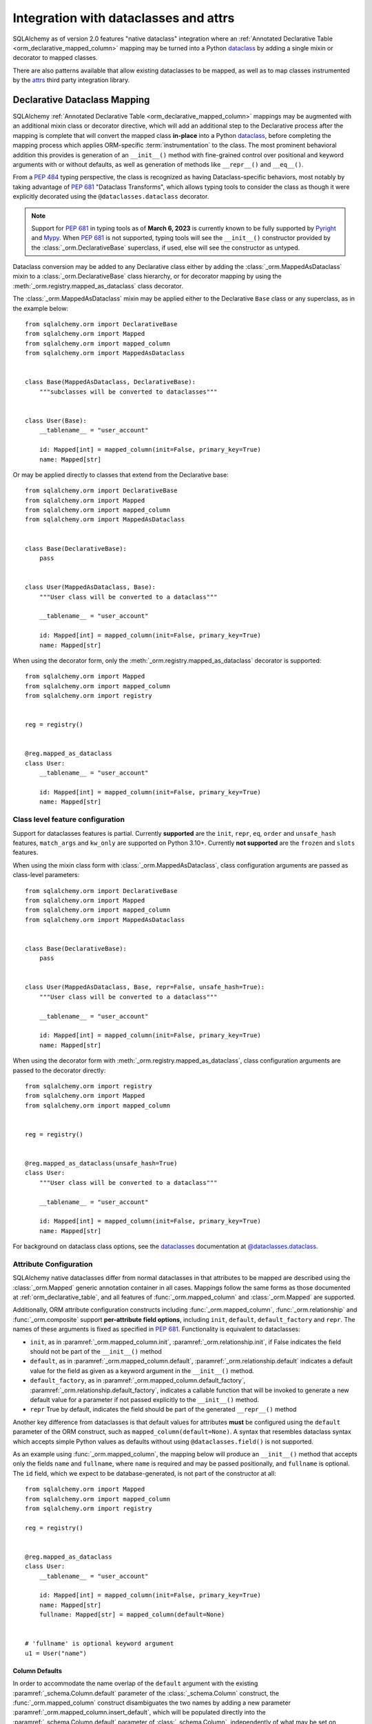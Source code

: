 .. _orm_dataclasses_toplevel:

======================================
Integration with dataclasses and attrs
======================================

SQLAlchemy as of version 2.0 features "native dataclass" integration where
an :ref:`Annotated Declarative Table <orm_declarative_mapped_column>`
mapping may be turned into a Python dataclass_ by adding a single mixin
or decorator to mapped classes.

.. versionadded:: 2.0 Integrated dataclass creation with ORM Declarative classes

There are also patterns available that allow existing dataclasses to be
mapped, as well as to map classes instrumented by the
attrs_ third party integration library.

.. _orm_declarative_native_dataclasses:

Declarative Dataclass Mapping
-------------------------------

SQLAlchemy :ref:`Annotated Declarative Table <orm_declarative_mapped_column>`
mappings may be augmented with an additional
mixin class or decorator directive, which will add an additional step to
the Declarative process after the mapping is complete that will convert
the mapped class **in-place** into a Python dataclass_, before completing
the mapping process which applies ORM-specific :term:`instrumentation`
to the class.   The most prominent behavioral addition this provides is
generation of an ``__init__()`` method with fine-grained control over
positional and keyword arguments with or without defaults, as well as
generation of methods like ``__repr__()`` and ``__eq__()``.

From a :pep:`484` typing perspective, the class is recognized
as having Dataclass-specific behaviors, most notably  by taking advantage of :pep:`681`
"Dataclass Transforms", which allows typing tools to consider the class
as though it were explicitly decorated using the ``@dataclasses.dataclass``
decorator.

.. note::  Support for :pep:`681` in typing tools as of **March 6, 2023** is
   currently known to be fully supported by Pyright_ and
   Mypy_.   When :pep:`681` is not supported, typing tools will see the
   ``__init__()`` constructor provided by the :class:`_orm.DeclarativeBase`
   superclass, if used, else will see the constructor as untyped.

Dataclass conversion may be added to any Declarative class either by adding the
:class:`_orm.MappedAsDataclass` mixin to a :class:`_orm.DeclarativeBase` class
hierarchy, or for decorator mapping by using the
:meth:`_orm.registry.mapped_as_dataclass` class decorator.

The :class:`_orm.MappedAsDataclass` mixin may be applied either
to the Declarative ``Base`` class or any superclass, as in the example
below::


    from sqlalchemy.orm import DeclarativeBase
    from sqlalchemy.orm import Mapped
    from sqlalchemy.orm import mapped_column
    from sqlalchemy.orm import MappedAsDataclass


    class Base(MappedAsDataclass, DeclarativeBase):
        """subclasses will be converted to dataclasses"""


    class User(Base):
        __tablename__ = "user_account"

        id: Mapped[int] = mapped_column(init=False, primary_key=True)
        name: Mapped[str]

Or may be applied directly to classes that extend from the Declarative base::

    from sqlalchemy.orm import DeclarativeBase
    from sqlalchemy.orm import Mapped
    from sqlalchemy.orm import mapped_column
    from sqlalchemy.orm import MappedAsDataclass


    class Base(DeclarativeBase):
        pass


    class User(MappedAsDataclass, Base):
        """User class will be converted to a dataclass"""

        __tablename__ = "user_account"

        id: Mapped[int] = mapped_column(init=False, primary_key=True)
        name: Mapped[str]

When using the decorator form, only the :meth:`_orm.registry.mapped_as_dataclass`
decorator is supported::

    from sqlalchemy.orm import Mapped
    from sqlalchemy.orm import mapped_column
    from sqlalchemy.orm import registry


    reg = registry()


    @reg.mapped_as_dataclass
    class User:
        __tablename__ = "user_account"

        id: Mapped[int] = mapped_column(init=False, primary_key=True)
        name: Mapped[str]

Class level feature configuration
^^^^^^^^^^^^^^^^^^^^^^^^^^^^^^^^^^

Support for dataclasses features is partial.  Currently **supported** are
the ``init``, ``repr``, ``eq``, ``order`` and ``unsafe_hash`` features,
``match_args`` and ``kw_only`` are supported on Python 3.10+.
Currently **not supported** are the ``frozen`` and ``slots`` features.

When using the mixin class form with :class:`_orm.MappedAsDataclass`,
class configuration arguments are passed as class-level parameters::

    from sqlalchemy.orm import DeclarativeBase
    from sqlalchemy.orm import Mapped
    from sqlalchemy.orm import mapped_column
    from sqlalchemy.orm import MappedAsDataclass


    class Base(DeclarativeBase):
        pass


    class User(MappedAsDataclass, Base, repr=False, unsafe_hash=True):
        """User class will be converted to a dataclass"""

        __tablename__ = "user_account"

        id: Mapped[int] = mapped_column(init=False, primary_key=True)
        name: Mapped[str]

When using the decorator form with :meth:`_orm.registry.mapped_as_dataclass`,
class configuration arguments are passed to the decorator directly::

    from sqlalchemy.orm import registry
    from sqlalchemy.orm import Mapped
    from sqlalchemy.orm import mapped_column


    reg = registry()


    @reg.mapped_as_dataclass(unsafe_hash=True)
    class User:
        """User class will be converted to a dataclass"""

        __tablename__ = "user_account"

        id: Mapped[int] = mapped_column(init=False, primary_key=True)
        name: Mapped[str]

For background on dataclass class options, see the dataclasses_ documentation
at `@dataclasses.dataclass <https://docs.python.org/3/library/dataclasses.html#dataclasses.dataclass>`_.

Attribute Configuration
^^^^^^^^^^^^^^^^^^^^^^^

SQLAlchemy native dataclasses differ from normal dataclasses in that
attributes to be mapped are described using the :class:`_orm.Mapped`
generic annotation container in all cases.    Mappings follow the same
forms as those documented at :ref:`orm_declarative_table`, and all
features of :func:`_orm.mapped_column` and :class:`_orm.Mapped` are supported.

Additionally, ORM attribute configuration constructs including
:func:`_orm.mapped_column`, :func:`_orm.relationship` and :func:`_orm.composite`
support **per-attribute field options**, including ``init``, ``default``,
``default_factory`` and ``repr``.  The names of these arguments is fixed
as specified in :pep:`681`.   Functionality is equivalent to dataclasses:

* ``init``, as in :paramref:`_orm.mapped_column.init`,
  :paramref:`_orm.relationship.init`, if False indicates the field should
  not be part of the ``__init__()`` method
* ``default``, as in :paramref:`_orm.mapped_column.default`,
  :paramref:`_orm.relationship.default`
  indicates a default value for the field as given as a keyword argument
  in the ``__init__()`` method.
* ``default_factory``, as in :paramref:`_orm.mapped_column.default_factory`,
  :paramref:`_orm.relationship.default_factory`, indicates a callable function
  that will be invoked to generate a new default value for a parameter
  if not passed explicitly to the ``__init__()`` method.
* ``repr`` True by default, indicates the field should be part of the generated
  ``__repr__()`` method


Another key difference from dataclasses is that default values for attributes
**must** be configured using the ``default`` parameter of the ORM construct,
such as ``mapped_column(default=None)``.   A syntax that resembles dataclass
syntax which accepts simple Python values as defaults without using
``@dataclasses.field()`` is not supported.

As an example using :func:`_orm.mapped_column`, the mapping below will
produce an ``__init__()`` method that accepts only the fields ``name`` and
``fullname``, where ``name`` is required and may be passed positionally,
and ``fullname`` is optional.  The ``id`` field, which we expect to be
database-generated, is not part of the constructor at all::

    from sqlalchemy.orm import Mapped
    from sqlalchemy.orm import mapped_column
    from sqlalchemy.orm import registry

    reg = registry()


    @reg.mapped_as_dataclass
    class User:
        __tablename__ = "user_account"

        id: Mapped[int] = mapped_column(init=False, primary_key=True)
        name: Mapped[str]
        fullname: Mapped[str] = mapped_column(default=None)


    # 'fullname' is optional keyword argument
    u1 = User("name")

Column Defaults
~~~~~~~~~~~~~~~

In order to accommodate the name overlap of the ``default`` argument with
the existing :paramref:`_schema.Column.default` parameter of the  :class:`_schema.Column`
construct, the :func:`_orm.mapped_column` construct disambiguates the two
names by adding a new parameter :paramref:`_orm.mapped_column.insert_default`,
which will be populated directly into the
:paramref:`_schema.Column.default` parameter of  :class:`_schema.Column`,
independently of what may be set on
:paramref:`_orm.mapped_column.default`, which is always used for the
dataclasses configuration.  For example, to configure a datetime column with
a :paramref:`_schema.Column.default` set to the ``func.utc_timestamp()`` SQL function,
but where the parameter is optional in the constructor::

    from datetime import datetime

    from sqlalchemy import func
    from sqlalchemy.orm import Mapped
    from sqlalchemy.orm import mapped_column
    from sqlalchemy.orm import registry

    reg = registry()


    @reg.mapped_as_dataclass
    class User:
        __tablename__ = "user_account"

        id: Mapped[int] = mapped_column(init=False, primary_key=True)
        created_at: Mapped[datetime] = mapped_column(
            insert_default=func.utc_timestamp(), default=None
        )

With the above mapping, an ``INSERT`` for a new ``User`` object where no
parameter for ``created_at`` were passed proceeds as:

.. sourcecode:: pycon+sql

    >>> with Session(e) as session:
    ...     session.add(User())
    ...     session.commit()
    {execsql}BEGIN (implicit)
    INSERT INTO user_account (created_at) VALUES (utc_timestamp())
    [generated in 0.00010s] ()
    COMMIT



Integration with Annotated
~~~~~~~~~~~~~~~~~~~~~~~~~~

The approach introduced at :ref:`orm_declarative_mapped_column_pep593` illustrates
how to use :pep:`593` ``Annotated`` objects to package whole
:func:`_orm.mapped_column` constructs for re-use.  This feature is supported
with the dataclasses feature.   One aspect of the feature however requires
a workaround when working with typing tools, which is that the
:pep:`681`-specific arguments ``init``, ``default``, ``repr``, and ``default_factory``
**must** be on the right hand side, packaged into an explicit :func:`_orm.mapped_column`
construct, in order for the typing tool to interpret the attribute correctly.
As an example, the approach below will work perfectly fine at runtime,
however typing tools will consider the ``User()`` construction to be
invalid, as they do not see the ``init=False`` parameter present::

    from typing import Annotated

    from sqlalchemy.orm import Mapped
    from sqlalchemy.orm import mapped_column
    from sqlalchemy.orm import registry

    # typing tools will ignore init=False here
    intpk = Annotated[int, mapped_column(init=False, primary_key=True)]

    reg = registry()


    @reg.mapped_as_dataclass
    class User:
        __tablename__ = "user_account"
        id: Mapped[intpk]


    # typing error: Argument missing for parameter "id"
    u1 = User()

Instead, :func:`_orm.mapped_column` must be present on the right side
as well with an explicit setting for :paramref:`_orm.mapped_column.init`;
the other arguments can remain within the ``Annotated`` construct::

    from typing import Annotated

    from sqlalchemy.orm import Mapped
    from sqlalchemy.orm import mapped_column
    from sqlalchemy.orm import registry

    intpk = Annotated[int, mapped_column(primary_key=True)]

    reg = registry()


    @reg.mapped_as_dataclass
    class User:
        __tablename__ = "user_account"

        # init=False and other pep-681 arguments must be inline
        id: Mapped[intpk] = mapped_column(init=False)


    u1 = User()

Relationship Configuration
^^^^^^^^^^^^^^^^^^^^^^^^^^

The :class:`_orm.Mapped` annotation in combination with
:func:`_orm.relationship` is used in the same way as described at
:ref:`relationship_patterns`.    When specifying a collection-based
:func:`_orm.relationship` as an optional keyword argument, the
:paramref:`_orm.relationship.default_factory` parameter must be passed and it
must refer to the collection class that's to be used.  Many-to-one and
scalar object references may make use of
:paramref:`_orm.relationship.default` if the default value is to be ``None``::

    from typing import List

    from sqlalchemy import ForeignKey
    from sqlalchemy.orm import Mapped
    from sqlalchemy.orm import mapped_column
    from sqlalchemy.orm import registry
    from sqlalchemy.orm import relationship

    reg = registry()


    @reg.mapped_as_dataclass
    class Parent:
        __tablename__ = "parent"
        id: Mapped[int] = mapped_column(primary_key=True)
        children: Mapped[List["Child"]] = relationship(
            default_factory=list, back_populates="parent"
        )


    @reg.mapped_as_dataclass
    class Child:
        __tablename__ = "child"
        id: Mapped[int] = mapped_column(primary_key=True)
        parent_id: Mapped[int] = mapped_column(ForeignKey("parent.id"))
        parent: Mapped["Parent"] = relationship(default=None)

The above mapping will generate an empty list for ``Parent.children`` when a
new ``Parent()`` object is constructed without passing ``children``, and
similarly a ``None`` value for ``Child.parent`` when a new ``Child()`` object
is constructed without passsing ``parent``.

While the :paramref:`_orm.relationship.default_factory` can be automatically
derived from the given collection class of the :func:`_orm.relationship`
itself, this would break compatibility with dataclasses, as the presence
of :paramref:`_orm.relationship.default_factory` or
:paramref:`_orm.relationship.default` is what determines if the parameter is
to be required or optional when rendered into the ``__init__()`` method.

.. _orm_declarative_native_dataclasses_non_mapped_fields:

Using Non-Mapped Dataclass Fields
^^^^^^^^^^^^^^^^^^^^^^^^^^^^^^^^^

When using Declarative dataclasses, non-mapped fields may be used on the
class as well, which will be part of the dataclass construction process but
will not be mapped.   Any field that does not use :class:`.Mapped` will
be ignored by the mapping process.   In the example below, the fields
``ctrl_one`` and ``ctrl_two`` will be part of the instance-level state
of the object, but will not be persisted by the ORM::


    from sqlalchemy.orm import Mapped
    from sqlalchemy.orm import mapped_column
    from sqlalchemy.orm import registry

    reg = registry()


    @reg.mapped_as_dataclass
    class Data:
        __tablename__ = "data"

        id: Mapped[int] = mapped_column(init=False, primary_key=True)
        status: Mapped[str]

        ctrl_one: Optional[str] = None
        ctrl_two: Optional[str] = None

Instance of ``Data`` above can be created as::

    d1 = Data(status="s1", ctrl_one="ctrl1", ctrl_two="ctrl2")

A more real world example might be to make use of the Dataclasses
``InitVar`` feature in conjunction with the ``__post_init__()`` feature to
receive init-only fields that can be used to compose persisted data.
In the example below, the ``User``
class is declared using ``id``, ``name`` and ``password_hash`` as mapped features,
but makes use of init-only ``password`` and ``repeat_password`` fields to
represent the user creation process (note: to run this example, replace
the function ``your_crypt_function_here()`` with a third party crypt
function, such as `bcrypt <https://pypi.org/project/bcrypt/>`_ or
`argon2-cffi <https://pypi.org/project/argon2-cffi/>`_)::

    from dataclasses import InitVar
    from typing import Optional

    from sqlalchemy.orm import Mapped
    from sqlalchemy.orm import mapped_column
    from sqlalchemy.orm import registry

    reg = registry()


    @reg.mapped_as_dataclass
    class User:
        __tablename__ = "user_account"

        id: Mapped[int] = mapped_column(init=False, primary_key=True)
        name: Mapped[str]

        password: InitVar[str]
        repeat_password: InitVar[str]

        password_hash: Mapped[str] = mapped_column(init=False, nullable=False)

        def __post_init__(self, password: str, repeat_password: str):
            if password != repeat_password:
                raise ValueError("passwords do not match")

            self.password_hash = your_crypt_function_here(password)

The above object is created with parameters ``password`` and
``repeat_password``, which are consumed up front so that the ``password_hash``
variable may be generated::

    >>> u1 = User(name="some_user", password="xyz", repeat_password="xyz")
    >>> u1.password_hash
    '$6$9ppc... (example crypted string....)'

.. versionchanged:: 2.0.0rc1  When using :meth:`_orm.registry.mapped_as_dataclass`
   or :class:`.MappedAsDataclass`, fields that do not include the
   :class:`.Mapped` annotation may be included, which will be treated as part
   of the resulting dataclass but not be mapped, without the need to
   also indicate the ``__allow_unmapped__`` class attribute.  Previous 2.0
   beta releases would require this attribute to be explicitly present,
   even though the purpose of this attribute was only to allow legacy
   ORM typed mappings to continue to function.

.. _dataclasses_pydantic:

Integrating with Alternate Dataclass Providers such as Pydantic
^^^^^^^^^^^^^^^^^^^^^^^^^^^^^^^^^^^^^^^^^^^^^^^^^^^^^^^^^^^^^^^

SQLAlchemy's :class:`_orm.MappedAsDataclass` class
and :meth:`_orm.registry.mapped_as_dataclass` method call directly into
the Python standard library ``dataclasses.dataclass`` class decorator, after
the declarative mapping process has been applied to the class.  This
function call may be swapped out for alternateive dataclasses providers,
such as that of Pydantic, using the ``dataclass_callable`` parameter
accepted by :class:`_orm.MappedAsDataclass` as a class keyword argument
as well as by :meth:`_orm.registry.mapped_as_dataclass`::

    from sqlalchemy.orm import DeclarativeBase
    from sqlalchemy.orm import Mapped
    from sqlalchemy.orm import mapped_column
    from sqlalchemy.orm import MappedAsDataclass
    from sqlalchemy.orm import registry


    class Base(
        MappedAsDataclass,
        DeclarativeBase,
        dataclass_callable=pydantic.dataclasses.dataclass,
    ):
        pass


    class User(Base):
        __tablename__ = "user"

        id: Mapped[int] = mapped_column(primary_key=True)
        name: Mapped[str]

The above ``User`` class will be applied as a dataclass, using Pydantic's
``pydantic.dataclasses.dataclasses`` callable.     The process is available
both for mapped classes as well as mixins that extend from
:class:`_orm.MappedAsDataclass` or which have
:meth:`_orm.registry.mapped_as_dataclass` applied directly.

.. versionadded:: 2.0.4 Added the ``dataclass_callable`` class and method
   parameters for :class:`_orm.MappedAsDataclass` and
   :meth:`_orm.registry.mapped_as_dataclass`, and adjusted some of the
   dataclass internals to accommodate more strict dataclass functions such as
   that of Pydantic.


.. _orm_declarative_dataclasses:

Applying ORM Mappings to an existing dataclass (legacy dataclass use)
---------------------------------------------------------------------

.. legacy::

   The approaches described here are superseded by
   the :ref:`orm_declarative_native_dataclasses` feature new in the 2.0
   series of SQLAlchemy.  This newer version of the feature builds upon
   the dataclass support first added in version 1.4, which is described
   in this section.

To map an existing dataclass, SQLAlchemy's "inline" declarative directives
cannot be used directly; ORM directives are assigned using one of three
techniques:

* Using "Declarative with Imperative Table", the table / column to be mapped
  is defined using a :class:`_schema.Table` object assigned to the
  ``__table__`` attribute of the class; relationships are defined within
  ``__mapper_args__`` dictionary.  The class is mapped using the
  :meth:`_orm.registry.mapped` decorator.   An example is below at
  :ref:`orm_declarative_dataclasses_imperative_table`.

* Using full "Declarative", the Declarative-interpreted directives such as
  :class:`_schema.Column`, :func:`_orm.relationship` are added to the
  ``.metadata`` dictionary of the ``dataclasses.field()`` construct, where
  they are consumed by the declarative process.  The class is again
  mapped using the :meth:`_orm.registry.mapped` decorator.  See the example
  below at :ref:`orm_declarative_dataclasses_declarative_table`.

* An "Imperative" mapping can be applied to an existing dataclass using
  the :meth:`_orm.registry.map_imperatively` method to produce the mapping
  in exactly the same way as described at :ref:`orm_imperative_mapping`.
  This is illustrated below at :ref:`orm_imperative_dataclasses`.

The general process by which SQLAlchemy applies mappings to a dataclass
is the same as that of an ordinary class, but also includes that
SQLAlchemy will detect class-level attributes that were part of the
dataclasses declaration process and replace them at runtime with
the usual SQLAlchemy ORM mapped attributes.   The ``__init__`` method that
would have been generated by dataclasses is left intact, as is the same
for all the other methods that dataclasses generates such as
``__eq__()``, ``__repr__()``, etc.

.. _orm_declarative_dataclasses_imperative_table:

Mapping pre-existing dataclasses using Declarative With Imperative Table
^^^^^^^^^^^^^^^^^^^^^^^^^^^^^^^^^^^^^^^^^^^^^^^^^^^^^^^^^^^^^^^^^^^^^^^^

An example of a mapping using ``@dataclass`` using
:ref:`orm_imperative_table_configuration` is below. A complete
:class:`_schema.Table` object is constructed explicitly and assigned to the
``__table__`` attribute. Instance fields are defined using normal dataclass
syntaxes. Additional :class:`.MapperProperty`
definitions such as :func:`.relationship`, are placed in the
:ref:`__mapper_args__ <orm_declarative_mapper_options>` class-level
dictionary underneath the ``properties`` key, corresponding to the
:paramref:`_orm.Mapper.properties` parameter::

    from __future__ import annotations

    from dataclasses import dataclass, field
    from typing import List, Optional

    from sqlalchemy import Column, ForeignKey, Integer, String, Table
    from sqlalchemy.orm import registry, relationship

    mapper_registry = registry()


    @mapper_registry.mapped
    @dataclass
    class User:
        __table__ = Table(
            "user",
            mapper_registry.metadata,
            Column("id", Integer, primary_key=True),
            Column("name", String(50)),
            Column("fullname", String(50)),
            Column("nickname", String(12)),
        )
        id: int = field(init=False)
        name: Optional[str] = None
        fullname: Optional[str] = None
        nickname: Optional[str] = None
        addresses: List[Address] = field(default_factory=list)

        __mapper_args__ = {  # type: ignore
            "properties": {
                "addresses": relationship("Address"),
            }
        }


    @mapper_registry.mapped
    @dataclass
    class Address:
        __table__ = Table(
            "address",
            mapper_registry.metadata,
            Column("id", Integer, primary_key=True),
            Column("user_id", Integer, ForeignKey("user.id")),
            Column("email_address", String(50)),
        )
        id: int = field(init=False)
        user_id: int = field(init=False)
        email_address: Optional[str] = None

In the above example, the ``User.id``, ``Address.id``, and ``Address.user_id``
attributes are defined as ``field(init=False)``. This means that parameters for
these won't be added to ``__init__()`` methods, but
:class:`.Session` will still be able to set them after getting their values
during flush from autoincrement or other default value generator.   To
allow them to be specified in the constructor explicitly, they would instead
be given a default value of ``None``.

For a :func:`_orm.relationship` to be declared separately, it needs to be
specified directly within the :paramref:`_orm.Mapper.properties` dictionary
which itself is specified within the ``__mapper_args__`` dictionary, so that it
is passed to the constructor for :class:`_orm.Mapper`. An alternative to this
approach is in the next example.

.. _orm_declarative_dataclasses_declarative_table:

Mapping pre-existing dataclasses using Declarative-style fields
^^^^^^^^^^^^^^^^^^^^^^^^^^^^^^^^^^^^^^^^^^^^^^^^^^^^^^^^^^^^^^^

.. legacy:: This approach to Declarative mapping with
   dataclasses should be considered as legacy.  It will remain supported
   however is unlikely to offer any advantages against the new
   approach detailed at :ref:`orm_declarative_native_dataclasses`.

   Note that **mapped_column() is not supported with this use**;
   the :class:`_schema.Column` construct should continue to be used to declare
   table metadata within the ``metadata`` field of ``dataclasses.field()``.

The fully declarative approach requires that :class:`_schema.Column` objects
are declared as class attributes, which when using dataclasses would conflict
with the dataclass-level attributes.  An approach to combine these together
is to make use of the ``metadata`` attribute on the ``dataclass.field``
object, where SQLAlchemy-specific mapping information may be supplied.
Declarative supports extraction of these parameters when the class
specifies the attribute ``__sa_dataclass_metadata_key__``.  This also
provides a more succinct method of indicating the :func:`_orm.relationship`
association::


    from __future__ import annotations

    from dataclasses import dataclass, field
    from typing import List

    from sqlalchemy import Column, ForeignKey, Integer, String
    from sqlalchemy.orm import registry, relationship

    mapper_registry = registry()


    @mapper_registry.mapped
    @dataclass
    class User:
        __tablename__ = "user"

        __sa_dataclass_metadata_key__ = "sa"
        id: int = field(init=False, metadata={"sa": Column(Integer, primary_key=True)})
        name: str = field(default=None, metadata={"sa": Column(String(50))})
        fullname: str = field(default=None, metadata={"sa": Column(String(50))})
        nickname: str = field(default=None, metadata={"sa": Column(String(12))})
        addresses: List[Address] = field(
            default_factory=list, metadata={"sa": relationship("Address")}
        )


    @mapper_registry.mapped
    @dataclass
    class Address:
        __tablename__ = "address"
        __sa_dataclass_metadata_key__ = "sa"
        id: int = field(init=False, metadata={"sa": Column(Integer, primary_key=True)})
        user_id: int = field(init=False, metadata={"sa": Column(ForeignKey("user.id"))})
        email_address: str = field(default=None, metadata={"sa": Column(String(50))})

.. _orm_declarative_dataclasses_mixin:

Using Declarative Mixins with pre-existing dataclasses
~~~~~~~~~~~~~~~~~~~~~~~~~~~~~~~~~~~~~~~~~~~~~~~~~~~~~~

In the section :ref:`orm_mixins_toplevel`, Declarative Mixin classes
are introduced.  One requirement of declarative mixins is that certain
constructs that can't be easily duplicated must be given as callables,
using the :class:`_orm.declared_attr` decorator, such as in the
example at :ref:`orm_declarative_mixins_relationships`::

    class RefTargetMixin:
        @declared_attr
        def target_id(cls):
            return Column("target_id", ForeignKey("target.id"))

        @declared_attr
        def target(cls):
            return relationship("Target")

This form is supported within the Dataclasses ``field()`` object by using
a lambda to indicate the SQLAlchemy construct inside the ``field()``.
Using :func:`_orm.declared_attr` to surround the lambda is optional.
If we wanted to produce our ``User`` class above where the ORM fields
came from a mixin that is itself a dataclass, the form would be::

    @dataclass
    class UserMixin:
        __tablename__ = "user"

        __sa_dataclass_metadata_key__ = "sa"

        id: int = field(init=False, metadata={"sa": Column(Integer, primary_key=True)})

        addresses: List[Address] = field(
            default_factory=list, metadata={"sa": lambda: relationship("Address")}
        )


    @dataclass
    class AddressMixin:
        __tablename__ = "address"
        __sa_dataclass_metadata_key__ = "sa"
        id: int = field(init=False, metadata={"sa": Column(Integer, primary_key=True)})
        user_id: int = field(
            init=False, metadata={"sa": lambda: Column(ForeignKey("user.id"))}
        )
        email_address: str = field(default=None, metadata={"sa": Column(String(50))})


    @mapper_registry.mapped
    class User(UserMixin):
        pass


    @mapper_registry.mapped
    class Address(AddressMixin):
        pass

.. versionadded:: 1.4.2  Added support for "declared attr" style mixin attributes,
   namely :func:`_orm.relationship` constructs as well as :class:`_schema.Column`
   objects with foreign key declarations, to be used within "Dataclasses
   with Declarative Table" style mappings.



.. _orm_imperative_dataclasses:

Mapping pre-existing dataclasses using Imperative Mapping
^^^^^^^^^^^^^^^^^^^^^^^^^^^^^^^^^^^^^^^^^^^^^^^^^^^^^^^^^

As described previously, a class which is set up as a dataclass using the
``@dataclass`` decorator can then be further decorated using the
:meth:`_orm.registry.mapped` decorator in order to apply declarative-style
mapping to the class. As an alternative to using the
:meth:`_orm.registry.mapped` decorator, we may also pass the class through the
:meth:`_orm.registry.map_imperatively` method instead, so that we may pass all
:class:`_schema.Table` and :class:`_orm.Mapper` configuration imperatively to
the function rather than having them defined on the class itself as class
variables::

    from __future__ import annotations

    from dataclasses import dataclass
    from dataclasses import field
    from typing import List

    from sqlalchemy import Column
    from sqlalchemy import ForeignKey
    from sqlalchemy import Integer
    from sqlalchemy import MetaData
    from sqlalchemy import String
    from sqlalchemy import Table
    from sqlalchemy.orm import registry
    from sqlalchemy.orm import relationship

    mapper_registry = registry()


    @dataclass
    class User:
        id: int = field(init=False)
        name: str = None
        fullname: str = None
        nickname: str = None
        addresses: List[Address] = field(default_factory=list)


    @dataclass
    class Address:
        id: int = field(init=False)
        user_id: int = field(init=False)
        email_address: str = None


    metadata_obj = MetaData()

    user = Table(
        "user",
        metadata_obj,
        Column("id", Integer, primary_key=True),
        Column("name", String(50)),
        Column("fullname", String(50)),
        Column("nickname", String(12)),
    )

    address = Table(
        "address",
        metadata_obj,
        Column("id", Integer, primary_key=True),
        Column("user_id", Integer, ForeignKey("user.id")),
        Column("email_address", String(50)),
    )

    mapper_registry.map_imperatively(
        User,
        user,
        properties={
            "addresses": relationship(Address, backref="user", order_by=address.c.id),
        },
    )

    mapper_registry.map_imperatively(Address, address)

.. _orm_declarative_attrs_imperative_table:

Applying ORM mappings to an existing attrs class
-------------------------------------------------

The attrs_ library is a popular third party library that provides similar
features as dataclasses, with many additional features provided not
found in ordinary dataclasses.

A class augmented with attrs_ uses the ``@define`` decorator. This decorator
initiates a process to scan the class for attributes that define the class'
behavior, which are then used to generate methods, documentation, and
annotations.

The SQLAlchemy ORM supports mapping an attrs_ class using **Declarative with
Imperative Table** or **Imperative** mapping. The general form of these two
styles is fully equivalent to the
:ref:`orm_declarative_dataclasses_declarative_table` and
:ref:`orm_declarative_dataclasses_imperative_table` mapping forms used with
dataclasses, where the inline attribute directives used by dataclasses or attrs
are unchanged, and SQLAlchemy's table-oriented instrumentation is applied at
runtime.

The ``@define`` decorator of attrs_ by default replaces the annotated class
with a new __slots__ based class, which is not supported. When using the old
style annotation ``@attr.s`` or using ``define(slots=False)``, the class
does not get replaced. Furthermore attrs removes its own class-bound attributes
after the decorator runs, so that SQLAlchemy's mapping process takes over these
attributes without any issue. Both decorators, ``@attr.s`` and ``@define(slots=False)``
work with SQLAlchemy.

Mapping attrs with Declarative "Imperative Table"
^^^^^^^^^^^^^^^^^^^^^^^^^^^^^^^^^^^^^^^^^^^^^^^^^^

In the "Declarative with Imperative Table" style, a :class:`_schema.Table`
object is declared inline with the declarative class.   The
``@define`` decorator is applied to the class first, then the
:meth:`_orm.registry.mapped` decorator second::

    from __future__ import annotations

    from typing import List
    from typing import Optional

    from attrs import define
    from sqlalchemy import Column
    from sqlalchemy import ForeignKey
    from sqlalchemy import Integer
    from sqlalchemy import MetaData
    from sqlalchemy import String
    from sqlalchemy import Table
    from sqlalchemy.orm import Mapped
    from sqlalchemy.orm import registry
    from sqlalchemy.orm import relationship

    mapper_registry = registry()


    @mapper_registry.mapped
    @define(slots=False)
    class User:
        __table__ = Table(
            "user",
            mapper_registry.metadata,
            Column("id", Integer, primary_key=True),
            Column("name", String(50)),
            Column("FullName", String(50), key="fullname"),
            Column("nickname", String(12)),
        )
        id: Mapped[int]
        name: Mapped[str]
        fullname: Mapped[str]
        nickname: Mapped[str]
        addresses: Mapped[List[Address]]

        __mapper_args__ = {  # type: ignore
            "properties": {
                "addresses": relationship("Address"),
            }
        }


    @mapper_registry.mapped
    @define(slots=False)
    class Address:
        __table__ = Table(
            "address",
            mapper_registry.metadata,
            Column("id", Integer, primary_key=True),
            Column("user_id", Integer, ForeignKey("user.id")),
            Column("email_address", String(50)),
        )
        id: Mapped[int]
        user_id: Mapped[int]
        email_address: Mapped[Optional[str]]

.. note:: The ``attrs`` ``slots=True`` option, which enables ``__slots__`` on
   a mapped class, cannot be used with SQLAlchemy mappings without fully
   implementing alternative
   :ref:`attribute instrumentation <examples_instrumentation>`, as mapped
   classes normally rely upon direct access to ``__dict__`` for state storage.
   Behavior is undefined when this option is present.



Mapping attrs with Imperative Mapping
^^^^^^^^^^^^^^^^^^^^^^^^^^^^^^^^^^^^^^

Just as is the case with dataclasses, we can make use of
:meth:`_orm.registry.map_imperatively` to map an existing ``attrs`` class
as well::

    from __future__ import annotations

    from typing import List

    from attrs import define
    from sqlalchemy import Column
    from sqlalchemy import ForeignKey
    from sqlalchemy import Integer
    from sqlalchemy import MetaData
    from sqlalchemy import String
    from sqlalchemy import Table
    from sqlalchemy.orm import registry
    from sqlalchemy.orm import relationship

    mapper_registry = registry()


    @define(slots=False)
    class User:
        id: int
        name: str
        fullname: str
        nickname: str
        addresses: List[Address]


    @define(slots=False)
    class Address:
        id: int
        user_id: int
        email_address: Optional[str]


    metadata_obj = MetaData()

    user = Table(
        "user",
        metadata_obj,
        Column("id", Integer, primary_key=True),
        Column("name", String(50)),
        Column("fullname", String(50)),
        Column("nickname", String(12)),
    )

    address = Table(
        "address",
        metadata_obj,
        Column("id", Integer, primary_key=True),
        Column("user_id", Integer, ForeignKey("user.id")),
        Column("email_address", String(50)),
    )

    mapper_registry.map_imperatively(
        User,
        user,
        properties={
            "addresses": relationship(Address, backref="user", order_by=address.c.id),
        },
    )

    mapper_registry.map_imperatively(Address, address)

The above form is equivalent to the previous example using
Declarative with Imperative Table.



.. _dataclass: https://docs.python.org/3/library/dataclasses.html
.. _dataclasses: https://docs.python.org/3/library/dataclasses.html
.. _attrs: https://pypi.org/project/attrs/
.. _mypy: https://mypy.readthedocs.io/en/stable/
.. _pyright: https://github.com/microsoft/pyright
